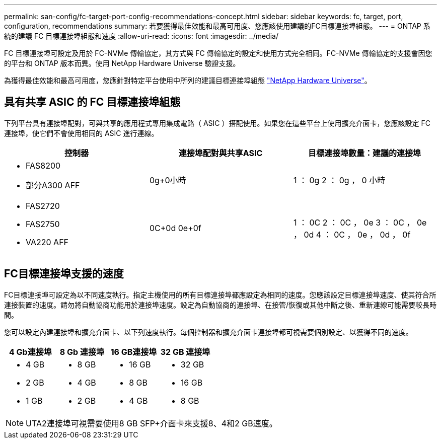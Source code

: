 ---
permalink: san-config/fc-target-port-config-recommendations-concept.html 
sidebar: sidebar 
keywords: fc, target, port, configuration, recommendations 
summary: 若要獲得最佳效能和最高可用度、您應該使用建議的FC目標連接埠組態。 
---
= ONTAP 系統的建議 FC 目標連接埠組態和速度
:allow-uri-read: 
:icons: font
:imagesdir: ../media/


[role="lead"]
FC 目標連接埠可設定及用於 FC-NVMe 傳輸協定，其方式與 FC 傳輸協定的設定和使用方式完全相同。FC-NVMe 傳輸協定的支援會因您的平台和 ONTAP 版本而異。使用 NetApp Hardware Universe 驗證支援。

為獲得最佳效能和最高可用度，您應針對特定平台使用中所列的建議目標連接埠組態 https://hwu.netapp.com["NetApp Hardware Universe"^]。



== 具有共享 ASIC 的 FC 目標連接埠組態

下列平台具有連接埠配對，可與共享的應用程式專用集成電路（ ASIC ）搭配使用。如果您在這些平台上使用擴充介面卡，您應該設定 FC 連接埠，使它們不會使用相同的 ASIC 進行連線。

[cols="3*"]
|===
| 控制器 | 連接埠配對與共享ASIC | 目標連接埠數量：建議的連接埠 


 a| 
* FAS8200
* 部分A300 AFF

 a| 
0g+0小時
 a| 
1 ： 0g 2 ： 0g ， 0 小時



 a| 
* FAS2720
* FAS2750
* VA220 AFF

 a| 
0C+0d 0e+0f
 a| 
1 ： 0C 2 ： 0C ， 0e 3 ： 0C ， 0e ， 0d 4 ： 0C ， 0e ， 0d ， 0f

|===


== FC目標連接埠支援的速度

FC目標連接埠可設定為以不同速度執行。指定主機使用的所有目標連接埠都應設定為相同的速度。您應該設定目標連接埠速度、使其符合所連接裝置的速度。請勿將自動協商功能用於連接埠速度。設定為自動協商的連接埠、在接管/恢復或其他中斷之後、重新連線可能需要較長時間。

您可以設定內建連接埠和擴充介面卡、以下列速度執行。每個控制器和擴充介面卡連接埠都可視需要個別設定、以獲得不同的速度。

[cols="4*"]
|===
| 4 Gb連接埠 | 8 Gb 連接埠 | 16 GB連接埠 | 32 GB 連接埠 


 a| 
* 4 GB
* 2 GB
* 1 GB

 a| 
* 8 GB
* 4 GB
* 2 GB

 a| 
* 16 GB
* 8 GB
* 4 GB

 a| 
* 32 GB
* 16 GB
* 8 GB


|===
[NOTE]
====
UTA2連接埠可視需要使用8 GB SFP+介面卡來支援8、4和2 GB速度。

====